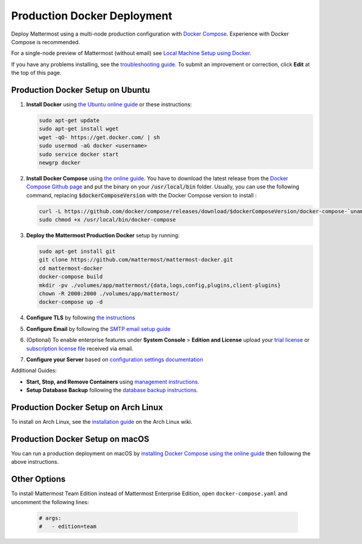 ..  _docker-local-machine:

Production Docker Deployment
==============================

Deploy Mattermost using a multi-node production configuration with `Docker Compose <https://docs.docker.com/compose/>`__. Experience with Docker Compose is recommended.

For a single-node preview of Mattermost (without email) see `Local Machine Setup using Docker <http://docs.mattermost.com/install/docker-local-machine.html>`__.

If you have any problems installing, see the `troubleshooting guide <https://www.mattermost.org/troubleshoot/>`__. To submit an improvement or correction, click **Edit** at the top of this page.

Production Docker Setup on Ubuntu
----------------------------------------------------

1. **Install Docker** using `the Ubuntu online guide <https://docs.docker.com/installation/ubuntulinux/>`__ or these instructions:

   .. code:: bash

       sudo apt-get update
       sudo apt-get install wget
       wget -qO- https://get.docker.com/ | sh
       sudo usermod -aG docker <username>
       sudo service docker start
       newgrp docker

2. **Install Docker Compose** using `the online guide <https://docs.docker.com/compose/install/>`__. You have to download the latest release from the `Docker Compose Github page <https://github.com/docker/compose/releases/>`__ and put the binary on your :code:`/usr/local/bin` folder. Usually, you can use the following command, replacing :code:`$dockerComposeVersion` with the Docker Compose version to install :

   .. code:: bash
   
      curl -L https://github.com/docker/compose/releases/download/$dockerComposeVersion/docker-compose-`uname -s`-`uname -m` > /usr/local/bin/docker-compose
      sudo chmod +x /usr/local/bin/docker-compose

3. **Deploy the Mattermost Production Docker** setup by running:

   .. code:: bash
   
       sudo apt-get install git
       git clone https://github.com/mattermost/mattermost-docker.git
       cd mattermost-docker
       docker-compose build
       mkdir -pv ./volumes/app/mattermost/{data,logs,config,plugins,client-plugins}
       chown -R 2000:2000 ./volumes/app/mattermost/
       docker-compose up -d

4. **Configure TLS** by following `the instructions <https://github.com/mattermost/mattermost-docker#install-with-ssl-certificate>`__

5. **Configure Email** by following the `SMTP email setup guide <http://docs.mattermost.com/install/smtp-email-setup.html>`__

6. (Optional) To enable enterprise features under **System Console** > **Edition and License** upload your `trial license <https://about.mattermost.com/trial/>`__ or `subscription license file <https://about.mattermost.com/pricing/>`__ received via email.

7. **Configure your Server** based on `configuration settings documentation <http://docs.mattermost.com/administration/config-settings.html>`__

Additional Guides:

- **Start, Stop, and Remove Containers** using `management instructions. <https://github.com/mattermost/mattermost-docker/#startingstopping-docker>`__

- **Setup Database Backup** following the `database backup instructions. <https://github.com/mattermost/mattermost-docker#aws>`__


Production Docker Setup on Arch Linux
-------------------------------------

To install on Arch Linux, see the `installation guide <https://wiki.archlinux.org/index.php/Mattermost>`__ on the Arch Linux wiki.


Production Docker Setup on macOS
--------------------------------

You can run a production deployment on macOS by `installing Docker Compose using the online guide <https://docs.docker.com/docker-for-mac/>`__ then following the above instructions.

Other Options
--------------

To install Mattermost Team Edition instead of Mattermost Enterprise Edition, open ``docker-compose.yaml`` and uncomment the following lines:

  .. code-block:: text

      # args:
      #   - edition=team
